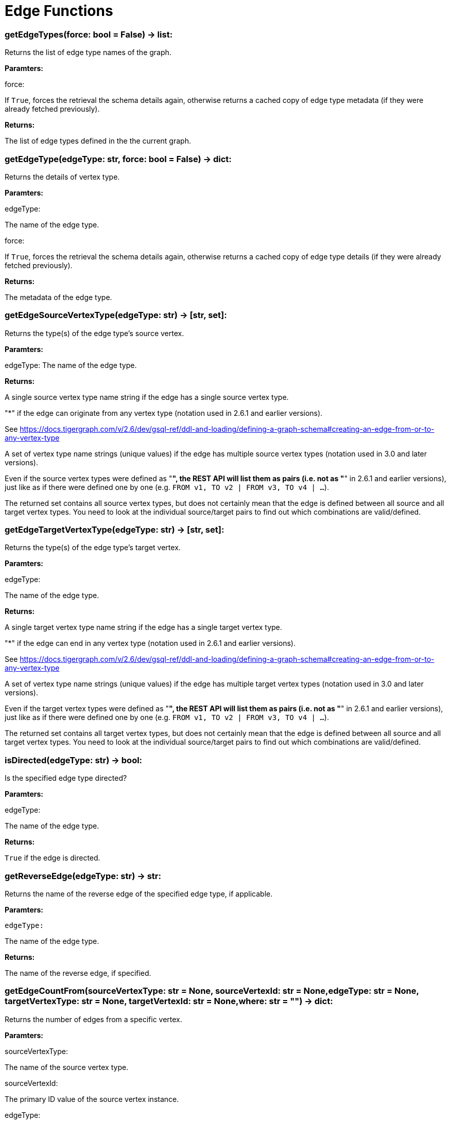 = Edge Functions

### getEdgeTypes(force: bool = False) -> list:
Returns the list of edge type names of the graph.


*Paramters:*

force:

If `True`, forces the retrieval the schema details again, otherwise returns a cached
copy of edge type metadata (if they were already fetched previously).


*Returns:*

The list of edge types defined in the the current graph.


### getEdgeType(edgeType: str, force: bool = False) -> dict:
Returns the details of vertex type.


*Paramters:*

edgeType:

The name of the edge type.

force:

If `True`, forces the retrieval the schema details again, otherwise returns a cached
copy of edge type details (if they were already fetched previously).


*Returns:*

The metadata of the edge type.


### getEdgeSourceVertexType(edgeType: str) -> [str, set]:
Returns the type(s) of the edge type's source vertex.


*Paramters:*

edgeType:
The name of the edge type.


*Returns:*

A single source vertex type name string if the edge has a single source vertex type.

"*" if the edge can originate from any vertex type (notation used in 2.6.1 and earlier
versions).

See https://docs.tigergraph.com/v/2.6/dev/gsql-ref/ddl-and-loading/defining-a-graph-schema#creating-an-edge-from-or-to-any-vertex-type

A set of vertex type name strings (unique values) if the edge has multiple source vertex
types (notation used in 3.0 and later versions).

Even if the source vertex types were defined as "*", the REST API will list them as
pairs (i.e. not as "*" in 2.6.1 and earlier versions), just like as if there were
defined one by one (e.g. `FROM v1, TO v2 | FROM v3, TO v4 | …`).

The returned set contains all source vertex types, but does not certainly mean that the
edge is defined between all source and all target vertex types. You need to look at
the individual source/target pairs to find out which combinations are valid/defined.


### getEdgeTargetVertexType(edgeType: str) -> [str, set]:
Returns the type(s) of the edge type's target vertex.


*Paramters:*

edgeType:

The name of the edge type.


*Returns:*

A single target vertex type name string if the edge has a single target vertex type.

"*" if the edge can end in any vertex type (notation used in 2.6.1 and earlier versions).

See https://docs.tigergraph.com/v/2.6/dev/gsql-ref/ddl-and-loading/defining-a-graph-schema#creating-an-edge-from-or-to-any-vertex-type

A set of vertex type name strings (unique values) if the edge has multiple target vertex
types (notation used in 3.0 and later versions).

Even if the target vertex types were defined as "*", the REST API will list them as
pairs (i.e. not as "*" in 2.6.1 and earlier versions), just like as if there were
defined one by one (e.g. `FROM v1, TO v2 | FROM v3, TO v4 | …`).

The returned set contains all target vertex types, but does not certainly mean that the
edge is defined between all source and all target vertex types. You need to look at
the individual source/target pairs to find out which combinations are valid/defined.


### isDirected(edgeType: str) -> bool:
Is the specified edge type directed?

*Paramters:*

edgeType:

The name of the edge type.


*Returns:*

`True` if the edge is directed.


### getReverseEdge(edgeType: str) -> str:
Returns the name of the reverse edge of the specified edge type, if applicable.


*Paramters:*

 edgeType:

The name of the edge type.


*Returns:*

The name of the reverse edge, if specified.


### getEdgeCountFrom(sourceVertexType: str = None, sourceVertexId: str = None,edgeType: str = None, targetVertexType: str = None, targetVertexId: str = None,where: str = "") -> dict:
Returns the number of edges from a specific vertex.


*Paramters:*

sourceVertexType:

The name of the source vertex type.

sourceVertexId:

The primary ID value of the source vertex instance.

edgeType:

The name of the edge type.

targetVertexType:

The name of the target vertex type.

targetVertexId:

The primary ID value of the target vertex instance.

where:

A comma separated list of conditions that are all applied on each edge's attributes.

The conditions are in logical conjunction (i.e. they are "AND'ed" together).


*Returns:*

A dictionary of <edge_type>:
<edge_count> pairs.


Uses:

If `edgeType` = "*":
edge count of all edge types (no other arguments can be specified

in this case).

If `edgeType` is specified only:
edge count of the given edge type.

If `sourceVertexType`, `edgeType`, `targetVertexType` are specified:
edge count of the

given edge type between source and target vertex types.

If `sourceVertexType`, `sourceVertexId` are specified:
edge count of all edge types from

the given vertex instance.

If `sourceVertexType`, `sourceVertexId`, `edgeType` are specified:
edge count of all

edge types from the given vertex instance.

If `sourceVertexType`, `sourceVertexId`, `edgeType`, `where` are specified:
the edge

count of the given edge type after filtered by `where` condition.

If `targetVertexId` is specified, then `targetVertexType` must also be specified.

If `targetVertexType` is specified, then `edgeType` must also be specified.


Endpoint:

GET /graph/{graph_name}/edges/{source_vertex_type}/{source_vertex_id}
Documentation:

https://docs.tigergraph.com/dev/restpp-api/built-in-endpoints#list-edges-of-a-vertex


Endpoint:

POST /builtins/{graph_name}
Documentation:

https://docs.tigergraph.com/dev/restpp-api/built-in-endpoints#stat_edge_number


### getEdgeCount(edgeType: str = "*", sourceVertexType: str = None,targetVertexType: str = None) -> dict:
Returns the number of edges of an edge type.


This is a simplified version of ``getEdgeCountFrom()``, to be used when the total number of
edges of a given type is needed, regardless which vertex instance they are originated from.

See documentation of `getEdgeCountFrom` above for more details.


*Paramters:*

edgeType:

The name of the edge type.

sourceVertexType:

The name of the source vertex type.

targetVertexType:

The name of the target vertex type.


*Returns:*

A dictionary of <edge_type>:
<edge_count> pairs.


### upsertEdge(sourceVertexType: str, sourceVertexId: str, edgeType: str,targetVertexType: str, targetVertexId: str, attributes: dict = None) -> int:
Upserts an edge.


Data is upserted:

If edge is not yet present in graph, it will be created (see special case below).

If it's already in the graph, it is updated with the values specified in the request.

If operator is "vertex_must_exist" then edge will only be created if both vertex exists
in graph. Otherwise missing vertices are created with the new edge; the newly created
vertices' attributes (if any) will be created with default values.


*Paramters:*

sourceVertexType:

The name of the source vertex type.

sourceVertexId:

The primary ID value of the source vertex instance.

edgeType:

The name of the edge type.

targetVertexType:

The name of the target vertex type.

targetVertexId:

The primary ID value of the target vertex instance.

attributes:

A dictionary in this format:

{<attribute_name>, <attribute_value>|(<attribute_name>, <operator>), …}
Example:

{"visits":
(1482, "+"), "max_duration":
(371, "max")}

For valid values of <operator> see:
https://docs.tigergraph.com/dev/restpp-api/built-in-endpoints#operation-codes


*Returns:*

A single number of accepted (successfully upserted) edges (0 or 1).


Endpoint:

POST /graph/{graph_name}
Documentation:

https://docs.tigergraph.com/dev/restpp-api/built-in-endpoints#upsert-data-to-graph


### upsertEdges(sourceVertexType: str, edgeType: str, targetVertexType: str,edges: list) -> int:
Upserts multiple edges (of the same type).


sourceVertexType:

The name of the source vertex type.

edgeType:

The name of the edge type.

targetVertexType:

The name of the target vertex type.

edges:

A list in of tuples in this format:

[
(<source_vertex_id>, <target_vertex_id>, {<attribute_name>:
<attribute_value>, …})

(<source_vertex_id>, <target_vertex_id>, {<attribute_name>:
(<attribute_name>, <operator>), …})

⋮
]
Example:

[
(17, "home_page", {"visits":
(35, "+"), "max_duration":
(93, "max")}),

(42, "search", {"visits":
(17, "+"), "max_duration":
(41, "max")}),

]
For valid values of <operator> see:
https://docs.tigergraph.com/dev/restpp-api/built-in-endpoints#operation-codes


Returns
A single number of accepted (successfully upserted) edges (0 or positive integer).


Endpoint:

POST /graph/{graph_name}
Documentation:

https://docs.tigergraph.com/dev/restpp-api/built-in-endpoints#upsert-data-to-graph


### upsertEdgeDataFrame(df: pd.DataFrame, sourceVertexType: str, edgeType: str,targetVertexType: str, from_id: str = "", to_id: str = "",attributes: dict = None) -> int:
Upserts edges from a Pandas DataFrame.


*Paramters:*

df:

The DataFrame to upsert.

sourceVertexType:

The type of source vertex for the edge.

edgeType:

The type of edge to upsert data to.

targetVertexType:

The type of target vertex for the edge.

from_id:

The field name where the source vertex primary id is given. If omitted, the
dataframe index would be used instead.

to_id:

The field name where the target vertex primary id is given. If omitted, the
dataframe index would be used instead.

attributes:

A dictionary in the form of {target:
source} where source is the column name in the

dataframe and target is the attribute name in the graph vertex. When omitted, all
columns would be upserted with their current names. In this case column names must
match the vertex's attribute names.


*Returns:*

The number of edges upserted.


### getEdges(sourceVertexType: str, sourceVertexId: str, edgeType: str = None,targetVertexType: str = None, targetVertexId: str = None, select: str = "",where: str = "", limit: str = "", sort: str = "", fmt: str = "py", withId: bool = True,withType: bool = False, timeout: int = 0) -> [dict, str, pd.DataFrame]:
Retrieves edges of the given edge type originating from a specific source vertex.


Only `sourceVertexType` and `sourceVertexId` are required.

If `targetVertexId` is specified, then `targetVertexType` must also be specified.

If `targetVertexType` is specified, then `edgeType` must also be specified.


*Paramters:*

sourceVertexType:

The name of the source vertex type.

sourceVertexId:

The primary ID value of the source vertex instance.

edgeType:

The name of the edge type.

targetVertexType:

The name of the target vertex type.

targetVertexId:

The primary ID value of the target vertex instance.

select:

Comma separated list of edge attributes to be retrieved or omitted.

where:

Comma separated list of conditions that are all applied on each edge's attributes.

The conditions are in logical conjunction (i.e. they are "AND'ed" together).

sort:

Comma separated list of attributes the results should be sorted by.

limit:

Maximum number of edge instances to be returned (after sorting).

fmt:

Format of the results:

"py":
Python objects

"json":
JSON document

"df":
pandas DataFrame

withId:

(If the output format is "df") should the source and target vertex types and IDs be
included in the dataframe?
withType:

(If the output format is "df") should the edge type be included in the dataframe?
timeout:

Time allowed for successful execution (0 = no time limit, default).


*Returns:*

The (selected) details of the (matching) edge instances (sorted, limited) as dictionary,
JSON or pandas DataFrame.


Endpoint:

GET /graph/{graph_name}/edges/{source_vertex_type}/{source_vertex_id}
Documentation:

https://docs.tigergraph.com/dev/restpp-api/built-in-endpoints#list-edges-of-a-vertex


### getEdgesDataframe(sourceVertexType: str, sourceVertexId: str, edgeType: str = "",targetVertexType: str = "", targetVertexId: str = "", select: str = "", where: str = "",limit: str = "", sort: str = "", timeout: int = 0) -> pd.DataFrame:
Retrieves edges of the given edge type originating from a specific source vertex.


This is a shortcut to ``getEdges(..., fmt="df", withId=True, withType=False)``.

Only ``sourceVertexType`` and ``sourceVertexId`` are required.

If ``targetVertexId`` is specified, then ``targetVertexType`` must also be specified.

If ``targetVertexType`` is specified, then ``edgeType`` must also be specified.


*Paramters:*

sourceVertexType:

The name of the source vertex type.

sourceVertexId:

The primary ID value of the source vertex instance.

edgeType:

The name of the edge type.

targetVertexType:

The name of the target vertex type.

targetVertexId:

The primary ID value of the target vertex instance.

select:

Comma separated list of edge attributes to be retrieved or omitted.

where:

Comma separated list of conditions that are all applied on each edge's attributes.

The conditions are in logical conjunction (i.e. they are "AND'ed" together).

sort:

Comma separated list of attributes the results should be sorted by.

limit:

Maximum number of edge instances to be returned (after sorting).

timeout:

Time allowed for successful execution (0 = no limit, default).


*Returns:*

The (selected) details of the (matching) edge instances (sorted, limited) as dictionary,
JSON or pandas DataFrame.


### getEdgesByType(edgeType: str, fmt: str = "py", withId: bool = True,withType: bool = False) -> [dict, str, pd.DataFrame]:
Retrieves edges of the given edge type regardless the source vertex.


*Paramters:*

edgeType:

The name of the edge type.

fmt:

Format of the results:

"py":
Python objects

"json":
JSON document

"df":
pandas DataFrame

withId:

(If the output format is "df") should the source and target vertex types and IDs be
included in the dataframe?
withType:

(If the output format is "df") should the edge type be included in the dataframe?

TODO Add limit parameter

### getEdgeStats(edgeTypes: [str, list], skipNA: bool = False) -> dict:
Returns edge attribute statistics.


*Paramters:*

edgeTypes:

A single edge type name or a list of edges types names or '*' for all edges types.

skipNA:

Skip those edges that do not have attributes or none of their attributes have
statistics gathered.


*Returns:*

Attribute statistics of edges; a dictionary of dictionaries.


Endpoint:

POST /builtins/{graph_name}
Documentation:

https://docs.tigergraph.com/dev/restpp-api/built-in-endpoints#run-built-in-functions-on-graph


### delEdges(sourceVertexType: str, sourceVertexId: str, edgeType: str = None,targetVertexType: str = None, targetVertexId: str = None, where: str = "",limit: str = "", sort: str = "", timeout: int = 0) -> dict:
Deletes edges from the graph.


Only ``sourceVertexType`` and ``sourceVertexId`` are required.

If ``targetVertexId`` is specified, then ``targetVertexType`` must also be specified.

If ``targetVertexType`` is specified, then ``edgeType`` must also be specified.


*Paramters:*

sourceVertexType:

The name of the source vertex type.

sourceVertexId:

The primary ID value of the source vertex instance.

edgeType:

The name of the edge type.

targetVertexType:

The name of the target vertex type.

targetVertexId:

The primary ID value of the target vertex instance.

where:

Comma separated list of conditions that are all applied on each edge's attributes.

The conditions are in logical conjunction (i.e. they are "AND'ed" together).

limit:

Maximum number of edge instances to be returned (after sorting).

sort:

Comma separated list of attributes the results should be sorted by.

timeout:

Time allowed for successful execution (0 = no limit, default).


*Returns:*

 A dictionary of <edge_type>:
<deleted_edge_count> pairs.


Endpoint:

DELETE /graph/{graph_name}/edges/{source_vertex_type}/{source_vertex_id}/{edge_type}/{target_vertex_type}/{target_vertex_id}
Documentation:

https://docs.tigergraph.com/dev/restpp-api/built-in-endpoints#delete-an-edge


### edgeSetToDataFrame(edgeSet: list, withId: bool = True,withType: bool = False) -> pd.DataFrame:
Converts an edge set to Pandas DataFrame

Edge sets contain instances of the same edge type. Edge sets are not generated "naturally"
like vertex sets, you need to collect edges in (global) accumulators, e.g. in case you want
to visualise them in GraphStudio or by other tools.


For example:

SetAccum<EDGE> @@edges;

start = {Country.*};

result =
SELECT t
FROM start:s -(PROVINCE_IN_COUNTRY:e)- Province:t

ACCUM@@edges += e;

PRINT start, result, @@edges;

The ``@@edges`` is an edge set.

It contains for each edge instance the source and target vertex type and ID, the edge type,
an directedness indicator and the (optional) attributes.

Note:
``start`` and ``result`` are vertex sets.


An edge set has this structure (when serialised as JSON):

[
{
"e_type":
<edge_type_name>,

"from_type":
<source_vertex_type_name>,

"from_id":
<source_vertex_id>,

"to_type":
<target_vertex_type_name>,

"to_id":
<targe_vertex_id>,

"directed":
<true_or_false>,

"attributes":

{
"attr1":
<value1>,

"attr2":
<value2>,

 ⋮
}
},
⋮
]

Documentation:

https://docs.tigergraph.com/gsql-ref/current/querying/declaration-and-assignment-statements#_vertex_set_variables


*Paramters:*

edgeSet:

A JSON array containing an edge set in the format returned by queries (see below).

withId:

Include the type and primary ID of source and target vertices as a columns?
withType:

Include edge type info as a column?

*Returns:*

A pandas DataFrame containing the edge attributes (and optionally the type and primary
ID or source and target vertices, and the edge type).



